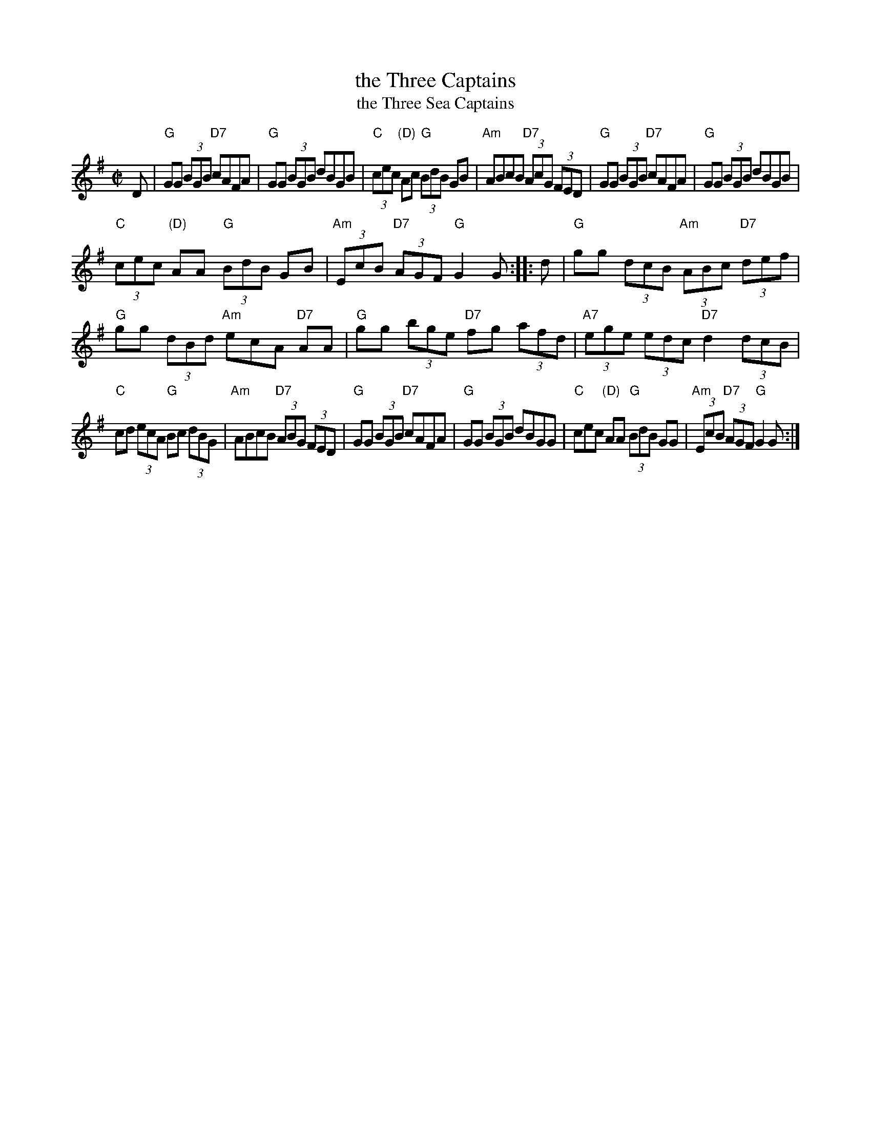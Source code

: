 X: 1
T: the Three Captains
T: the Three Sea Captains
R: reel
Z: 2020 John Chambers <jc:trillian.mit.edu>
S: https://www.facebook.com/groups/Fiddletuneoftheday/
S: https://www.facebook.com/groups/Fiddletuneoftheday/photos/
M: C|
L: 1/8
K: G
D |\
"G"GG (3BGB "D7"cAFA | "G"GG (3BGB dBGB |\
"C"(3cec "(D)"Ac "G"(3BdB GB | "Am"ABcB "D7"(3AcG (3FED |\
"G"GG (3BGB "D7"cAFA | "G"GG (3BGB dBGB |
"C"(3cec "(D)"AA "G"(3BdB GB | "Am"(3EcB "D7"(3AGF "G"G2G :: d |\
"G"gg (3dcB "Am"(3ABc "D7"(3def | "G"gg (3dBd "Am"ecA "D7"AA |\
"G"gg (3bge "D7"fg (3afd | "A7"(3ege (3edc "D7"d2 (3dcB |
"C"cd (3ecA "G"Bc (3dBG | "Am"ABcB "D7"(3ABG (3FED |\
"G"GG (3BGB "D7"cAFA | "G"GG (3BGB dBGG |\
"C"cec "(D)"AA "G"(3BdB GG | "Am"(3EcB "D7"(3AGF "G"G2G :|
